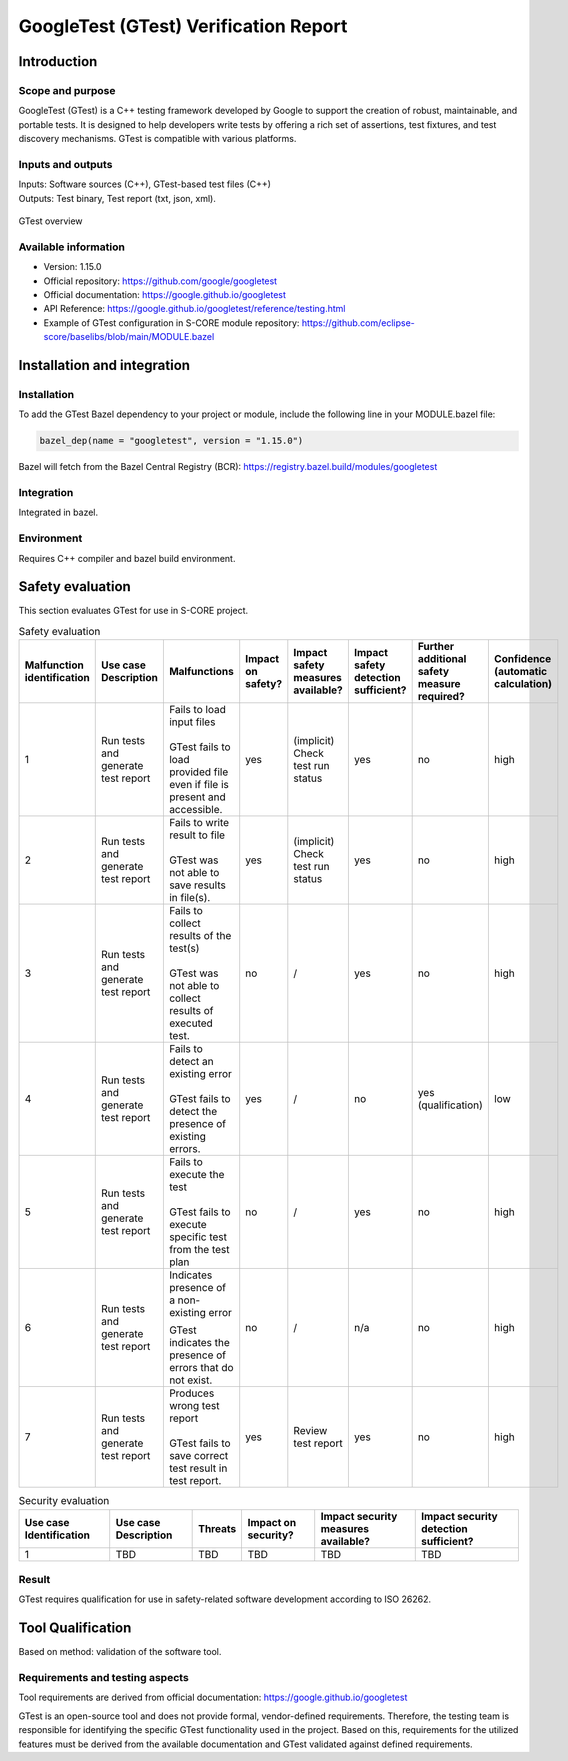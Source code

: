 ..
   # *******************************************************************************
   # Copyright (c) 2025 Contributors to the Eclipse Foundation
   #
   # See the NOTICE file(s) distributed with this work for additional
   # information regarding copyright ownership.
   #
   # This program and the accompanying materials are made available under the
   # terms of the Apache License Version 2.0 which is available at
   # https://www.apache.org/licenses/LICENSE-2.0
   #
   # SPDX-License-Identifier: Apache-2.0
   # *******************************************************************************

.. doc_tool:: gtest
   :id: doc_tool__gtest
   :status: draft
   :version: 1.15.0
   :tcl: LOW
   :safety_affected: YES
   :security_affected: YES
   :realizes: PROCESS_wp__tool_verification_report
   :tags: tool_management

GoogleTest (GTest) Verification Report
======================================

Introduction
------------
Scope and purpose
~~~~~~~~~~~~~~~~~
GoogleTest (GTest) is a C++ testing framework developed by Google to support the creation
of robust, maintainable, and portable tests. It is designed to help developers write tests
by offering a rich set of assertions, test fixtures, and test discovery
mechanisms. GTest is compatible with various platforms.

Inputs and outputs
~~~~~~~~~~~~~~~~~~
| Inputs: Software sources (C++), GTest-based test files (C++)
| Outputs: Test binary, Test report (txt, json, xml).

.. figure:: _assets/gtest.drawio.svg
  :width: 100%
  :align: center
  :alt: GTest overview

  GTest overview

Available information
~~~~~~~~~~~~~~~~~~~~~
- Version: 1.15.0
- Official repository: https://github.com/google/googletest
- Official documentation: https://google.github.io/googletest
- API Reference: https://google.github.io/googletest/reference/testing.html
- Example of GTest configuration in S-CORE module repository: https://github.com/eclipse-score/baselibs/blob/main/MODULE.bazel


Installation and integration
----------------------------
Installation
~~~~~~~~~~~~
| To add the GTest Bazel dependency to your project or module, include the following line in your MODULE.bazel file:

.. code-block:: Python

  bazel_dep(name = "googletest", version = "1.15.0")

| Bazel will fetch from the Bazel Central Registry (BCR): https://registry.bazel.build/modules/googletest


Integration
~~~~~~~~~~~
Integrated in bazel.

Environment
~~~~~~~~~~~
Requires C++ compiler and bazel build environment.

Safety evaluation
-----------------
This section evaluates GTest for use in S-CORE project.


.. list-table:: Safety evaluation
   :header-rows: 1
   :widths: 1 2 8 2 6 4 2 2

   * - Malfunction identification
     - Use case Description
     - Malfunctions
     - Impact on safety?
     - Impact safety measures available?
     - Impact safety detection sufficient?
     - Further additional safety measure required?
     - Confidence (automatic calculation)
   * - 1
     - Run tests and generate test report
     - | Fails to load input files
       |
       | GTest fails to load provided file even if file is present and accessible.
     - yes
     - (implicit) Check test run status
     - yes
     - no
     - high
   * - 2
     - Run tests and generate test report
     - | Fails to write result to file
       |
       | GTest was not able to save results in file(s).
     - yes
     - (implicit) Check test run status
     - yes
     - no
     - high
   * - 3
     - Run tests and generate test report
     - | Fails to collect results of the test(s)
       |
       | GTest was not able to collect results of executed test.
     - no
     - /
     - yes
     - no
     - high
   * - 4
     - Run tests and generate test report
     - | Fails to detect an existing error
       |
       | GTest fails to detect the presence of existing errors.
     - yes
     - /
     - no
     - yes (qualification)
     - low
   * - 5
     - Run tests and generate test report
     - | Fails to execute the test
       |
       | GTest fails to execute specific test from the test plan
     - no
     - /
     - yes
     - no
     - high
   * - 6
     - Run tests and generate test report
     - Indicates presence of a non-existing error

       GTest indicates the presence of errors that do not exist.
     - no
     - /
     - n/a
     - no
     - high
   * - 7
     - Run tests and generate test report
     - | Produces wrong test report
       |
       | GTest fails to save correct test result in test report.
     - yes
     - Review test report
     - yes
     - no
     - high

.. list-table:: Security evaluation
   :header-rows: 1

   * - Use case Identification
     - Use case Description
     - Threats
     - Impact on security?
     - Impact security measures available?
     - Impact security detection sufficient?
   * - 1
     - TBD
     - TBD
     - TBD
     - TBD
     - TBD

Result
~~~~~~
GTest requires qualification for use in safety-related software development according to ISO 26262.


**Tool Qualification**
-------------------------------------------
Based on method: validation of the software tool.

Requirements and testing aspects
~~~~~~~~~~~~~~~~~~~~~~~~~~~~~~~~
Tool requirements are derived from official documentation: https://google.github.io/googletest

GTest is an open-source tool and does not provide formal, vendor-defined requirements.
Therefore, the testing team is responsible for identifying the specific GTest functionality
used in the project. Based on this, requirements for the utilized features must be derived from
the available documentation and GTest validated against defined requirements.
